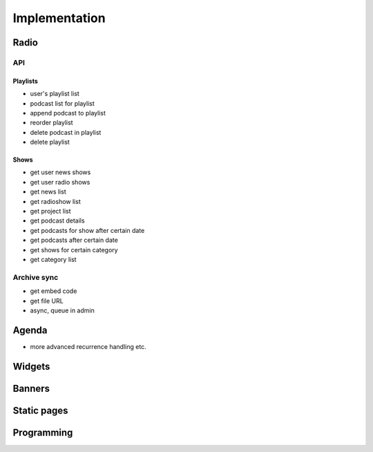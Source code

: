 ==============
Implementation
==============

Radio
=====

API
---

Playlists
~~~~~~~~~

- user's playlist list
- podcast list for playlist
- append podcast to playlist
- reorder playlist
- delete podcast in playlist
- delete playlist

Shows
~~~~~

- get user news shows
- get user radio shows
- get news list
- get radioshow list
- get project list
- get podcast details
- get podcasts for show after certain date
- get podcasts after certain date
- get shows for certain category
- get category list

Archive sync
------------

- get embed code
- get file URL
- async, queue in admin


Agenda
======

- more advanced recurrence handling etc.

Widgets
=======

Banners
=======

Static pages
============

Programming
===========
